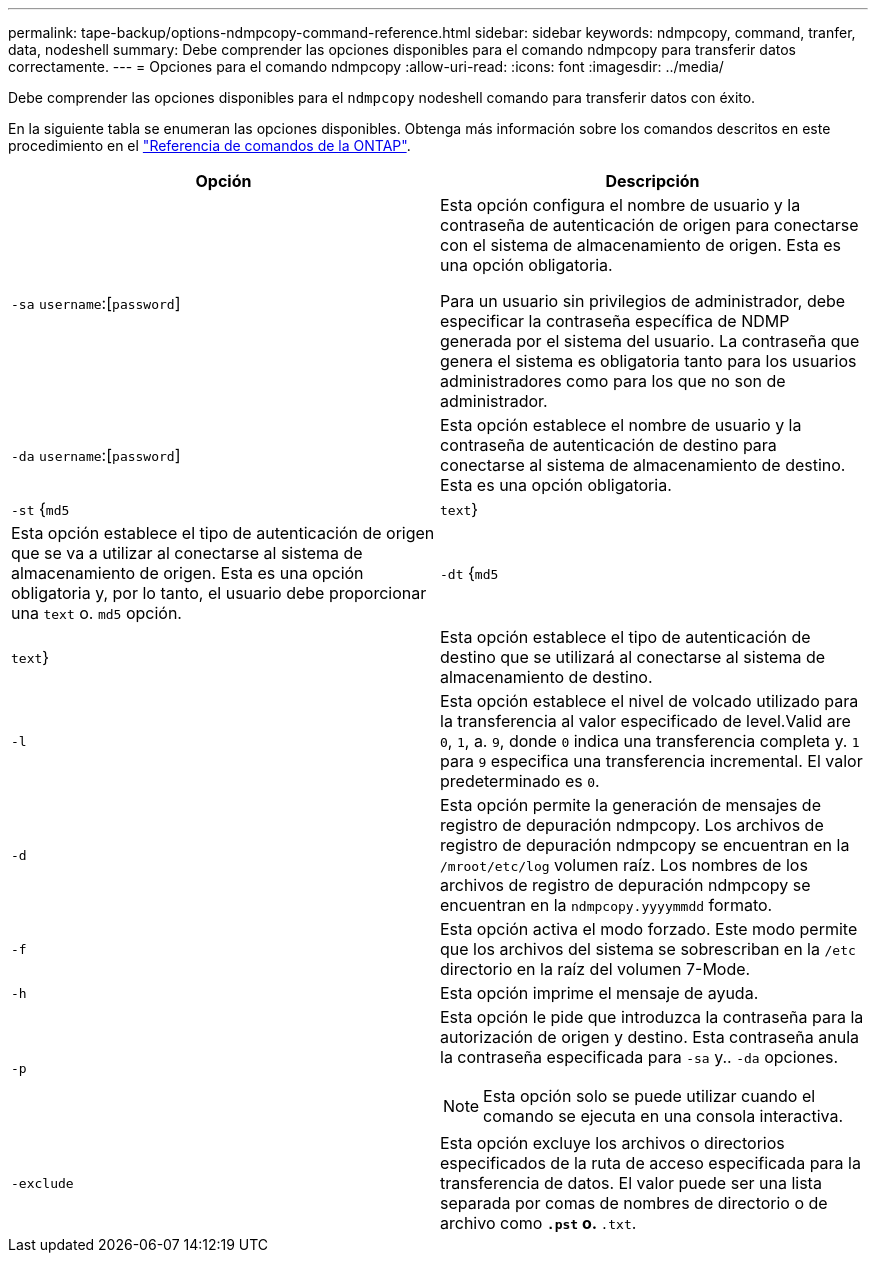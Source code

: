 ---
permalink: tape-backup/options-ndmpcopy-command-reference.html 
sidebar: sidebar 
keywords: ndmpcopy, command, tranfer, data, nodeshell 
summary: Debe comprender las opciones disponibles para el comando ndmpcopy para transferir datos correctamente. 
---
= Opciones para el comando ndmpcopy
:allow-uri-read: 
:icons: font
:imagesdir: ../media/


[role="lead"]
Debe comprender las opciones disponibles para el `ndmpcopy` nodeshell comando para transferir datos con éxito.

En la siguiente tabla se enumeran las opciones disponibles. Obtenga más información sobre los comandos descritos en este procedimiento en el link:https://docs.netapp.com/us-en/ontap-cli/["Referencia de comandos de la ONTAP"^].

|===
| Opción | Descripción 


 a| 
`-sa` `username`:[`password`]
 a| 
Esta opción configura el nombre de usuario y la contraseña de autenticación de origen para conectarse con el sistema de almacenamiento de origen. Esta es una opción obligatoria.

Para un usuario sin privilegios de administrador, debe especificar la contraseña específica de NDMP generada por el sistema del usuario. La contraseña que genera el sistema es obligatoria tanto para los usuarios administradores como para los que no son de administrador.



 a| 
`-da` `username`:[`password`]
 a| 
Esta opción establece el nombre de usuario y la contraseña de autenticación de destino para conectarse al sistema de almacenamiento de destino. Esta es una opción obligatoria.



 a| 
`-st` {`md5`|`text`}
 a| 
Esta opción establece el tipo de autenticación de origen que se va a utilizar al conectarse al sistema de almacenamiento de origen. Esta es una opción obligatoria y, por lo tanto, el usuario debe proporcionar una `text` o. `md5` opción.



 a| 
`-dt` {`md5`|`text`}
 a| 
Esta opción establece el tipo de autenticación de destino que se utilizará al conectarse al sistema de almacenamiento de destino.



 a| 
`-l`
 a| 
Esta opción establece el nivel de volcado utilizado para la transferencia al valor especificado de level.Valid are `0`, `1`, a. `9`, donde `0` indica una transferencia completa y. `1` para `9` especifica una transferencia incremental. El valor predeterminado es `0`.



 a| 
`-d`
 a| 
Esta opción permite la generación de mensajes de registro de depuración ndmpcopy. Los archivos de registro de depuración ndmpcopy se encuentran en la `/mroot/etc/log` volumen raíz. Los nombres de los archivos de registro de depuración ndmpcopy se encuentran en la `ndmpcopy.yyyymmdd` formato.



 a| 
`-f`
 a| 
Esta opción activa el modo forzado. Este modo permite que los archivos del sistema se sobrescriban en la `/etc` directorio en la raíz del volumen 7-Mode.



 a| 
`-h`
 a| 
Esta opción imprime el mensaje de ayuda.



 a| 
`-p`
 a| 
Esta opción le pide que introduzca la contraseña para la autorización de origen y destino. Esta contraseña anula la contraseña especificada para `-sa` y.. `-da` opciones.

[NOTE]
====
Esta opción solo se puede utilizar cuando el comando se ejecuta en una consola interactiva.

====


 a| 
`-exclude`
 a| 
Esta opción excluye los archivos o directorios especificados de la ruta de acceso especificada para la transferencia de datos. El valor puede ser una lista separada por comas de nombres de directorio o de archivo como `*.pst` o. `*.txt`.

|===